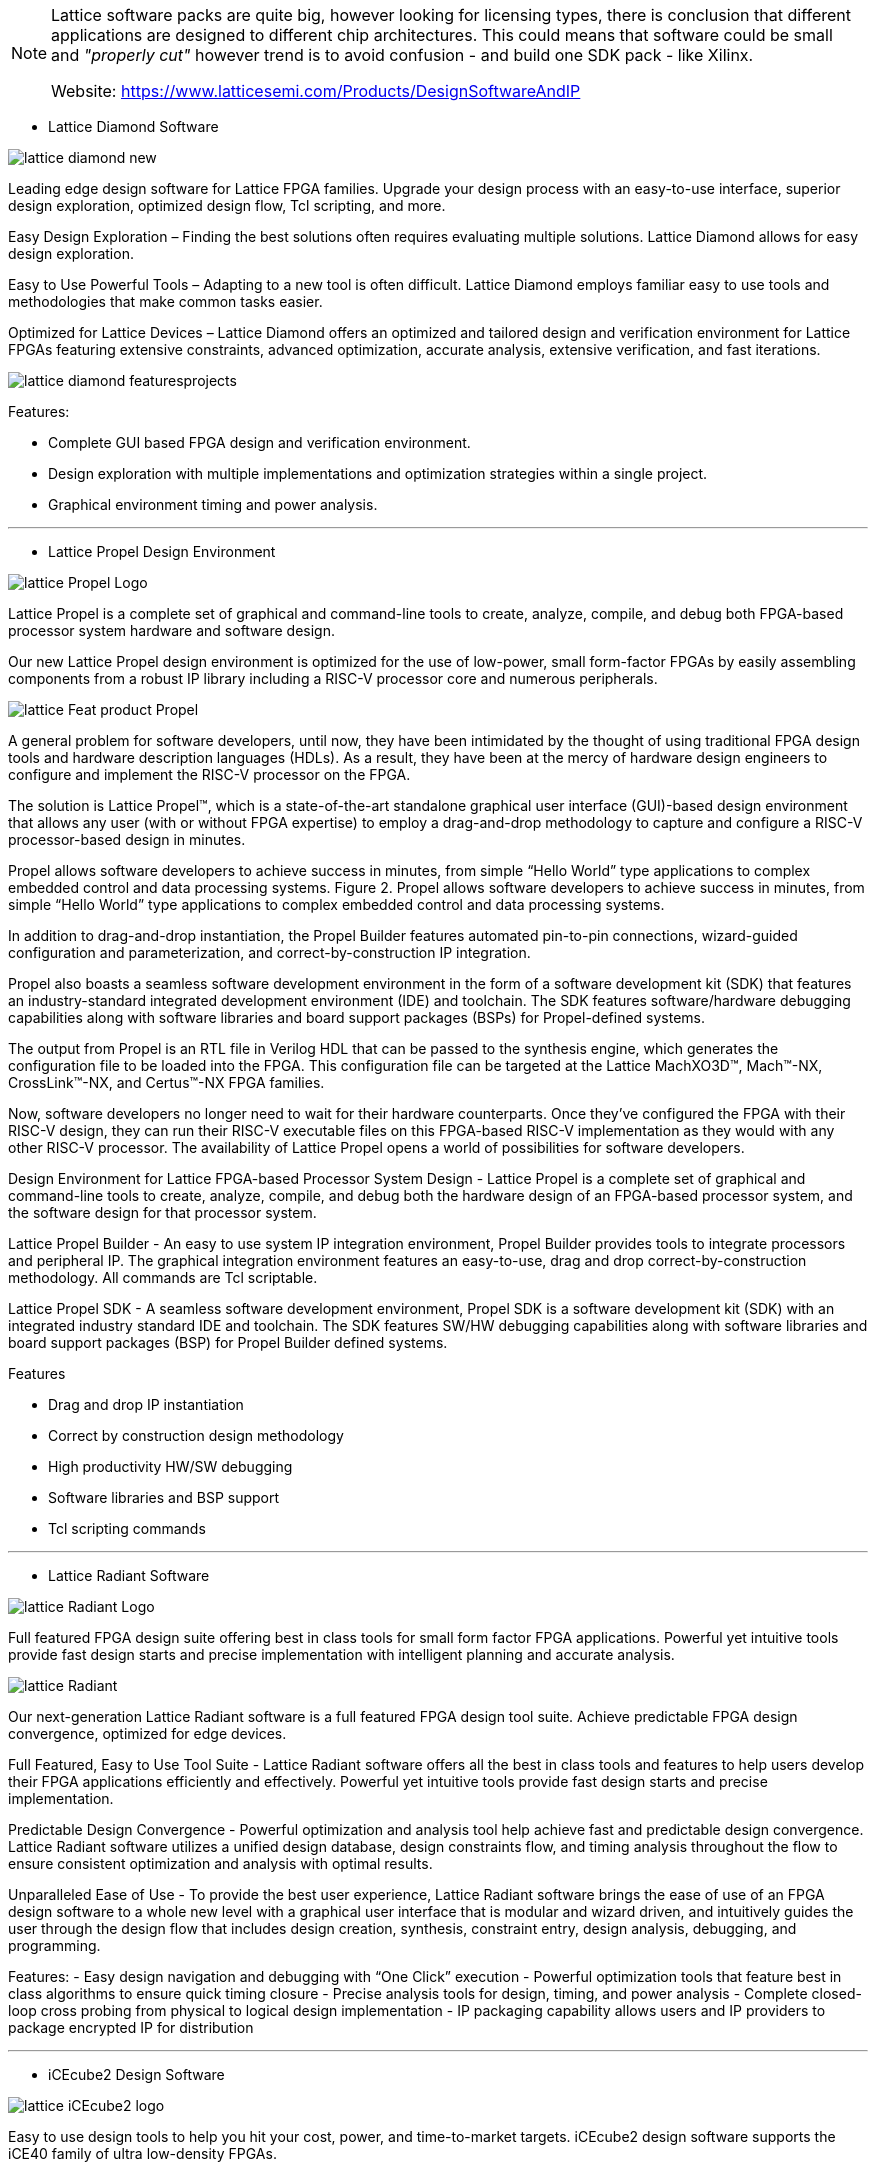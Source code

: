 
[NOTE]
====
Lattice software packs are quite big, however looking for licensing types, there is conclusion that different applications are designed to different chip architectures. This could means that software could be small and _"properly cut"_ however trend is to avoid confusion - and build one SDK pack - like Xilinx.

Website: link:https://www.latticesemi.com/Products/DesignSoftwareAndIP[]
====


* Lattice Diamond Software

image:../img/lattice_diamond-new.png[]

Leading edge design software for Lattice FPGA families. Upgrade your design process with an easy-to-use interface, superior design exploration, optimized design flow, Tcl scripting, and more.

Easy Design Exploration – Finding the best solutions often requires evaluating multiple solutions. Lattice Diamond allows for easy design exploration.

Easy to Use Powerful Tools – Adapting to a new tool is often difficult. Lattice Diamond employs familiar easy to use tools and methodologies that make common tasks easier.

Optimized for Lattice Devices – Lattice Diamond offers an optimized and tailored design and verification environment for Lattice FPGAs featuring extensive constraints, advanced optimization, accurate analysis, extensive verification, and fast iterations.

image:../img/lattice_diamond_featuresprojects.PNG[]

Features:

- Complete GUI based FPGA design and verification environment.
- Design exploration with multiple implementations and optimization strategies within a single project.
- Graphical environment timing and power analysis.



---

* Lattice Propel Design Environment

image:../img/lattice_Propel_Logo.png[]

Lattice Propel is a complete set of graphical and command-line tools to create, analyze, compile, and debug both FPGA-based processor system hardware and software design.


Our new Lattice Propel design environment is optimized for the use of low-power, small form-factor FPGAs by easily assembling components from a robust IP library including a RISC-V processor core and numerous peripherals.



image:../img/lattice_Feat_product_Propel.png[]

A general problem for software developers, until now, they have been intimidated by the thought of using traditional FPGA design tools and hardware description languages (HDLs). As a result, they have been at the mercy of hardware design engineers to configure and implement the RISC-V processor on the FPGA.

The solution is Lattice Propel™, which is a state-of-the-art standalone graphical user interface (GUI)-based design environment that allows any user (with or without FPGA expertise) to employ a drag-and-drop methodology to capture and configure a RISC-V processor-based design in minutes.

Propel allows software developers to achieve success in minutes, from simple “Hello World” type applications to complex embedded control and data processing systems.
Figure 2. Propel allows software developers to achieve success in minutes, from simple “Hello World” type applications to complex embedded control and data processing systems.

In addition to drag-and-drop instantiation, the Propel Builder features automated pin-to-pin connections, wizard-guided configuration and parameterization, and correct-by-construction IP integration.

Propel also boasts a seamless software development environment in the form of a software development kit (SDK) that features an industry-standard integrated development environment (IDE) and toolchain. The SDK features software/hardware debugging capabilities along with software libraries and board support packages (BSPs) for Propel-defined systems.

The output from Propel is an RTL file in Verilog HDL that can be passed to the synthesis engine, which generates the configuration file to be loaded into the FPGA. This configuration file can be targeted at the Lattice MachXO3D™, Mach™-NX, CrossLink™-NX, and Certus™-NX FPGA families.

Now, software developers no longer need to wait for their hardware counterparts. Once they’ve configured the FPGA with their RISC-V design, they can run their RISC-V executable files on this FPGA-based RISC-V implementation as they would with any other RISC-V processor. The availability of Lattice Propel opens a world of possibilities for software developers.

Design Environment for Lattice FPGA-based Processor System Design - Lattice Propel is a complete set of graphical and command-line tools to create, analyze, compile, and debug both the hardware design of an FPGA-based processor system, and the software design for that processor system.

Lattice Propel Builder - An easy to use system IP integration environment, Propel Builder provides tools to integrate processors and peripheral IP. The graphical integration environment features an easy-to-use, drag and drop correct-by-construction methodology. All commands are Tcl scriptable.

Lattice Propel SDK - A seamless software development environment, Propel SDK is a software development kit (SDK) with an integrated industry standard IDE and toolchain. The SDK features SW/HW debugging capabilities along with software libraries and board support packages (BSP) for Propel Builder defined systems.

Features

- Drag and drop IP instantiation
- Correct by construction design methodology
- High productivity HW/SW debugging
- Software libraries and BSP support
- Tcl scripting commands




---





* Lattice Radiant Software

image:../img/lattice_Radiant_Logo.png[]

Full featured FPGA design suite offering best in class tools for small form factor FPGA applications. Powerful yet intuitive tools provide fast design starts and precise implementation with intelligent planning and accurate analysis.


image:../img/lattice_Radiant.jpg[]

Our next-generation Lattice Radiant software is a full featured FPGA design tool suite. Achieve predictable FPGA design convergence, optimized for edge devices.

Full Featured, Easy to Use Tool Suite - Lattice Radiant software offers all the best in class tools and features to help users develop their FPGA applications efficiently and effectively. Powerful yet intuitive tools provide fast design starts and precise implementation.

Predictable Design Convergence - Powerful optimization and analysis tool help achieve fast and predictable design convergence. Lattice Radiant software utilizes a unified design database, design constraints flow, and timing analysis throughout the flow to ensure consistent optimization and analysis with optimal results.

Unparalleled Ease of Use - To provide the best user experience, Lattice Radiant software brings the ease of use of an FPGA design software to a whole new level with a graphical user interface that is modular and wizard driven, and intuitively guides the user through the design flow that includes design creation, synthesis, constraint entry, design analysis, debugging, and programming.

Features: 
- Easy design navigation and debugging with “One Click” execution
- Powerful optimization tools that feature best in class algorithms to ensure quick timing closure
- Precise analysis tools for design, timing, and power analysis
- Complete closed-loop cross probing from physical to logical design implementation
- IP packaging capability allows users and IP providers to package encrypted IP for distribution



---


* iCEcube2 Design Software

image:../img/lattice_iCEcube2-logo.png[]

Easy to use design tools to help you hit your cost, power, and time-to-market targets. iCEcube2 design software supports the iCE40 family of ultra low-density FPGAs.

* ispLEVER Classic Software

image:../img/lattice_ispLEVERClassic-logo.png[]

ispLEVER Classic is the design environment for Lattice CPLDs and mature programmable products. It can be used to take a Lattice device design completely through the design process, from concept to device JEDEC or Bitstream programming file output.

* Neural Network Compiler

image:../img/lattice_sensAI_Press4.png[]

Neural Network Compiler takes output from TensorFlow and Caffe and compiles for implementation on Lattices CNN and Compact CNN Accelerator IPs.


* LatticeMico System Development Tools

image:../img/lattice_MicoSystem-logo.png[]

The LatticeMico System is used to implement the LatticeMico32 and LatticeMico8 soft microcontrollers, and attached peripheral components in a Lattice FPGA. The System is based on Eclipse C/C++ Development Tools (CDT).

* PAC-Designer Design Software

image:../img/lattice_PAC-Designer-logo.png[]

Fully integrated design and simulation environment for Platform Manager, Power Manager, and ispClock devices.


* Programmer and Deployment Tool

image:../img/lattice_programmingicon.jpg[]

For programming all Lattice FPGA, CPLD, Mixed Signal devices (included with Lattice Diamond also)


* ORCAstra

image:../img/lattice_orcastrasplash.PNG[]

SERDES debug support for the LatticeECP3 FPGA




---

Whn looking on license page there could be made conclusion that different software pack is designed for different architecture of chips.

image:../img/lattice_license.png[]





[IMPORTANT]
.Note from Jaro
====
Lattice software packs are quite big, however looking for licensing types, there is conclusion that different applications are designed to different chip architectures. This could means that software could be small and _"properly cut"_ however trend is to avoid confusion - and build one SDK pack - like Xilinx. There is strange inconsistency on SDK operating system availability which

====
